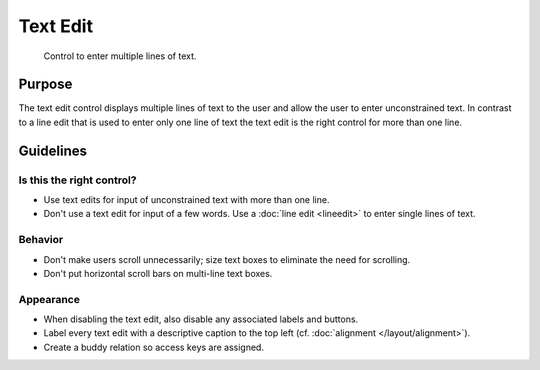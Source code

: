 Text Edit
=========

.. figure:: /img/Textedit1.png
   :alt:  Textedit
   :figclass: border
   
   Control to enter multiple lines of text.


Purpose
-------

The text edit control displays multiple lines of text to the user and
allow the user to enter unconstrained text. In contrast to a line edit
that is used to enter only one line of text the text edit is the right
control for more than one line.

Guidelines
----------

Is this the right control?
~~~~~~~~~~~~~~~~~~~~~~~~~~

-  Use text edits for input of unconstrained text with more than one
   line.
-  Don't use a text edit for input of a few words. Use a :doc:`line edit <lineedit>`
   to enter single lines of text.

Behavior
~~~~~~~~

-  Don't make users scroll unnecessarily; size text boxes to eliminate
   the need for scrolling.
-  Don't put horizontal scroll bars on multi-line text boxes.

Appearance
~~~~~~~~~~

-  When disabling the text edit, also disable any associated labels and
   buttons.
-  Label every text edit with a descriptive caption to the top left 
   (cf. :doc:`alignment </layout/alignment>`).
-  Create a buddy relation so access keys are assigned.
